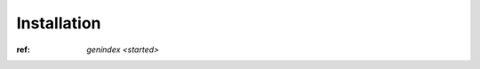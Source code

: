 .. _getting_started:


===============
Installation
===============

:ref: `genindex <started>`






